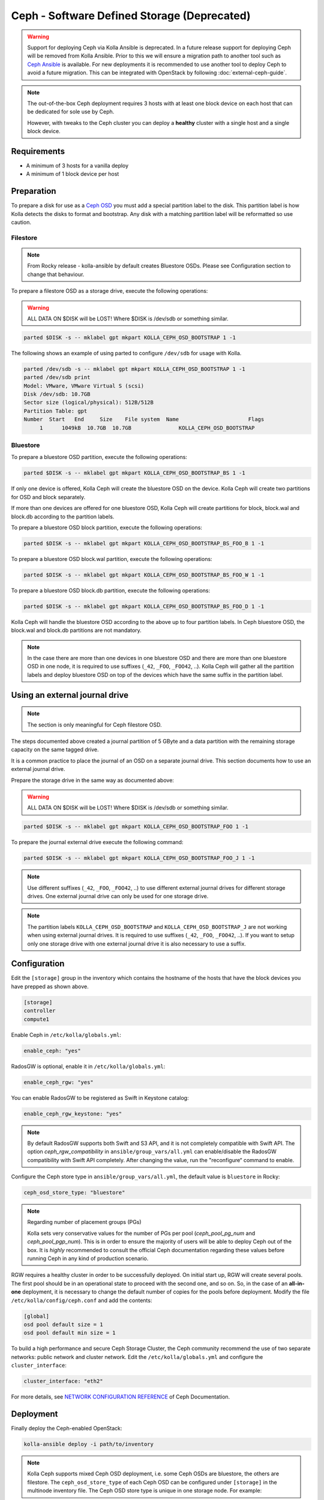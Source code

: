 .. _ceph-guide:

============================================
Ceph - Software Defined Storage (Deprecated)
============================================

.. warning::
   Support for deploying Ceph via Kolla Ansible is deprecated. In a future
   release support for deploying Ceph will be removed from Kolla Ansible. Prior
   to this we will ensure a migration path to another tool such as `Ceph
   Ansible <http://docs.ceph.com/ceph-ansible/master/>`__ is available. For new
   deployments it is recommended to use another tool to deploy Ceph to avoid a
   future migration. This can be integrated with OpenStack by following
   :doc:`external-ceph-guide`.

.. note::
   The out-of-the-box Ceph deployment requires 3 hosts with at least one block
   device on each host that can be dedicated for sole use by Ceph.

   However, with tweaks to the Ceph cluster you can deploy a **healthy** cluster
   with a single host and a single block device.

Requirements
------------

* A minimum of 3 hosts for a vanilla deploy
* A minimum of 1 block device per host

Preparation
-----------

To prepare a disk for use as a
`Ceph OSD <http://docs.ceph.com/docs/master/man/8/ceph-osd/>`_ you must add a
special partition label to the disk. This partition label is how Kolla detects
the disks to format and bootstrap. Any disk with a matching partition label
will be reformatted so use caution.

Filestore
~~~~~~~~~

.. note::

   From Rocky release - kolla-ansible by default creates Bluestore OSDs.
   Please see Configuration section to change that behaviour.

To prepare a filestore OSD as a storage drive, execute the following
operations:

.. warning::

   ALL DATA ON $DISK will be LOST! Where $DISK is /dev/sdb or something similar.

.. code-block:: console

   parted $DISK -s -- mklabel gpt mkpart KOLLA_CEPH_OSD_BOOTSTRAP 1 -1

The following shows an example of using parted to configure ``/dev/sdb`` for
usage with Kolla.

.. code-block:: console

   parted /dev/sdb -s -- mklabel gpt mkpart KOLLA_CEPH_OSD_BOOTSTRAP 1 -1
   parted /dev/sdb print
   Model: VMware, VMware Virtual S (scsi)
   Disk /dev/sdb: 10.7GB
   Sector size (logical/physical): 512B/512B
   Partition Table: gpt
   Number  Start   End     Size    File system  Name                      Flags
        1      1049kB  10.7GB  10.7GB               KOLLA_CEPH_OSD_BOOTSTRAP

Bluestore
~~~~~~~~~

To prepare a bluestore OSD partition, execute the following operations:

.. code-block:: console

   parted $DISK -s -- mklabel gpt mkpart KOLLA_CEPH_OSD_BOOTSTRAP_BS 1 -1

If only one device is offered, Kolla Ceph will create the bluestore OSD on the
device. Kolla Ceph will create two partitions for OSD and block separately.

If more than one devices are offered for one bluestore OSD, Kolla Ceph will
create partitions for block, block.wal and block.db according to the partition
labels.

To prepare a bluestore OSD block partition, execute the following operations:

.. code-block:: console

   parted $DISK -s -- mklabel gpt mkpart KOLLA_CEPH_OSD_BOOTSTRAP_BS_FOO_B 1 -1

To prepare a bluestore OSD block.wal partition, execute the following
operations:

.. code-block:: console

   parted $DISK -s -- mklabel gpt mkpart KOLLA_CEPH_OSD_BOOTSTRAP_BS_FOO_W 1 -1

To prepare a bluestore OSD block.db partition, execute the following
operations:

.. code-block:: console

   parted $DISK -s -- mklabel gpt mkpart KOLLA_CEPH_OSD_BOOTSTRAP_BS_FOO_D 1 -1

Kolla Ceph will handle the bluestore OSD according to the above up to four
partition labels. In Ceph bluestore OSD, the block.wal and block.db partitions
are not mandatory.

.. note::

   In the case there are more than one devices in one bluestore OSD and there
   are more than one bluestore OSD in one node, it is required to use suffixes
   (``_42``, ``_FOO``, ``_FOO42``, ..). Kolla Ceph will gather all the
   partition labels and deploy bluestore OSD on top of the devices which have
   the same suffix in the partition label.


Using an external journal drive
-------------------------------

.. note::

   The section is only meaningful for Ceph filestore OSD.

The steps documented above created a journal partition of 5 GByte
and a data partition with the remaining storage capacity on the same tagged
drive.

It is a common practice to place the journal of an OSD on a separate
journal drive. This section documents how to use an external journal drive.

Prepare the storage drive in the same way as documented above:

.. warning::

   ALL DATA ON $DISK will be LOST! Where $DISK is /dev/sdb or something similar.

.. code-block:: console

   parted $DISK -s -- mklabel gpt mkpart KOLLA_CEPH_OSD_BOOTSTRAP_FOO 1 -1

To prepare the journal external drive execute the following command:

.. code-block:: console

   parted $DISK -s -- mklabel gpt mkpart KOLLA_CEPH_OSD_BOOTSTRAP_FOO_J 1 -1

.. note::

   Use different suffixes (``_42``, ``_FOO``, ``_FOO42``, ..) to use different external
   journal drives for different storage drives. One external journal drive can only
   be used for one storage drive.

.. note::

   The partition labels ``KOLLA_CEPH_OSD_BOOTSTRAP`` and ``KOLLA_CEPH_OSD_BOOTSTRAP_J``
   are not working when using external journal drives. It is required to use
   suffixes (``_42``, ``_FOO``, ``_FOO42``, ..). If you want to setup only one
   storage drive with one external journal drive it is also necessary to use a suffix.


Configuration
-------------

Edit the ``[storage]`` group in the inventory which contains the hostname
of the hosts that have the block devices you have prepped as shown above.

.. code-block:: ini

   [storage]
   controller
   compute1

Enable Ceph in ``/etc/kolla/globals.yml``:

.. code-block:: yaml

   enable_ceph: "yes"

RadosGW is optional, enable it in ``/etc/kolla/globals.yml``:

.. code-block:: yaml

   enable_ceph_rgw: "yes"

You can enable RadosGW to be registered as Swift in Keystone catalog:

.. code-block:: yaml

   enable_ceph_rgw_keystone: "yes"

.. note::

    By default RadosGW supports both Swift and S3 API, and it is not
    completely compatible with Swift API. The option `ceph_rgw_compatibility`
    in ``ansible/group_vars/all.yml`` can enable/disable the RadosGW
    compatibility with Swift API completely. After changing the value, run the
    "reconfigure“ command to enable.

Configure the Ceph store type in ``ansible/group_vars/all.yml``, the default
value is ``bluestore`` in Rocky:

.. code-block:: yaml

   ceph_osd_store_type: "bluestore"

.. note::

    Regarding number of placement groups (PGs)

    Kolla sets very conservative values for the number of PGs per pool
    (`ceph_pool_pg_num` and `ceph_pool_pgp_num`). This is in order to ensure
    the majority of users will be able to deploy Ceph out of the box. It is
    *highly* recommended to consult the official Ceph documentation regarding
    these values before running Ceph in any kind of production scenario.

RGW requires a healthy cluster in order to be successfully deployed. On initial
start up, RGW will create several pools. The first pool should be in an
operational state to proceed with the second one, and so on. So, in the case of
an **all-in-one** deployment, it is necessary to change the default number of
copies for the pools before deployment. Modify the file
``/etc/kolla/config/ceph.conf`` and add the contents:

.. path /etc/kolla/config/ceph.conf
.. code-block:: ini

   [global]
   osd pool default size = 1
   osd pool default min size = 1

To build a high performance and secure Ceph Storage Cluster, the Ceph community
recommend the use of two separate networks: public network and cluster network.
Edit the ``/etc/kolla/globals.yml`` and configure the ``cluster_interface``:

.. path /etc/kolla/globals.yml
.. code-block:: yaml

   cluster_interface: "eth2"

For more details, see `NETWORK CONFIGURATION REFERENCE
<http://docs.ceph.com/docs/master/rados/configuration/network-config-ref/#ceph-networks>`_
of Ceph Documentation.

Deployment
----------

Finally deploy the Ceph-enabled OpenStack:

.. code-block:: console

   kolla-ansible deploy -i path/to/inventory

.. note::

   Kolla Ceph supports mixed Ceph OSD deployment, i.e. some Ceph OSDs are
   bluestore, the others are filestore. The ``ceph_osd_store_type`` of each
   Ceph OSD can be configured under ``[storage]`` in the multinode inventory
   file. The Ceph OSD store type is unique in one storage node. For example:

.. code-block:: ini

   [storage]
   storage_node1_hostname ceph_osd_store_type=bluestore
   storage_node2_hostname ceph_osd_store_type=bluestore
   storage_node3_hostname ceph_osd_store_type=filestore
   storage_node4_hostname ceph_osd_store_type=filestore

Using Cache Tiering
-------------------

An optional `cache tiering <http://docs.ceph.com/docs/jewel/rados/operations/cache-tiering/>`_
can be deployed by formatting at least one cache device and enabling cache.
tiering in the globals.yml configuration file.

To prepare a filestore OSD as a cache device, execute the following
operations:

.. code-block:: console

   parted $DISK -s -- mklabel gpt mkpart KOLLA_CEPH_OSD_CACHE_BOOTSTRAP 1 -1

.. note::

   To prepare a bluestore OSD as a cache device, change the partition name in
   the above command to "KOLLA_CEPH_OSD_CACHE_BOOTSTRAP_BS". The deployment of
   bluestore cache OSD is the same as bluestore OSD.

Enable the Ceph cache tier in ``/etc/kolla/globals.yml``:

.. code-block:: yaml

   enable_ceph: "yes"
   ceph_enable_cache: "yes"
   # Valid options are [ forward, none, writeback ]
   ceph_cache_mode: "writeback"

After this run the playbooks as you normally would, for example:

.. code-block:: console

   kolla-ansible deploy -i path/to/inventory

Setting up an Erasure Coded Pool
--------------------------------

`Erasure code <http://docs.ceph.com/docs/jewel/rados/operations/erasure-code/>`_
is the new big thing from Ceph. Kolla has the ability to setup your Ceph pools
as erasure coded pools. Due to technical limitations with Ceph, using erasure
coded pools as OpenStack uses them requires a cache tier. Additionally, you
must make the choice to use an erasure coded pool or a replicated pool
(the default) when you initially deploy. You cannot change this without
completely removing the pool and recreating it.

To enable erasure coded pools add the following options to your
``/etc/kolla/globals.yml`` configuration file:

.. code-block:: yaml

   # A requirement for using the erasure-coded pools is you must setup a cache tier
   # Valid options are [ erasure, replicated ]
   ceph_pool_type: "erasure"
   # Optionally, you can change the profile
   #ceph_erasure_profile: "k=4 m=2 ruleset-failure-domain=host"

Managing Ceph
-------------

Check the Ceph status for more diagnostic information. The sample output below
indicates a healthy cluster:

.. code-block:: console

   docker exec ceph_mon ceph -s

   cluster:
     id:     f2ed6c00-c043-4e1c-81b6-07c512db26b1
     health: HEALTH_OK

   services:
     mon: 1 daemons, quorum 172.16.31.121
     mgr: poc12-01(active)
     osd: 4 osds: 4 up, 4 in; 5 remapped pgs

   data:
     pools:   4 pools, 512 pgs
     objects: 0 objects, 0 bytes
     usage:   432 MB used, 60963 MB / 61395 MB avail
     pgs:     512 active+clean

If Ceph is run in an **all-in-one** deployment or with less than three storage
nodes, further configuration is required. It is necessary to change the default
number of copies for the pool. The following example demonstrates how to change
the number of copies for the pool to 1:

.. code-block:: console

   docker exec ceph_mon ceph osd pool set rbd size 1

All the pools must be modified if Glance, Nova, and Cinder have been deployed.
An example of modifying the pools to have 2 copies:

.. code-block:: console

   for p in images vms volumes backups; do docker exec ceph_mon ceph osd pool set ${p} size 2; done

If using a cache tier, these changes must be made as well:

.. code-block:: console

   for p in images vms volumes backups; do docker exec ceph_mon ceph osd pool set ${p}-cache size 2; done

The default pool Ceph creates is named **rbd**. It is safe to remove this pool:

.. code-block:: console

   docker exec ceph_mon ceph osd pool delete rbd rbd --yes-i-really-really-mean-it

Troubleshooting
---------------

Deploy fails with 'Fetching Ceph keyrings ... No JSON object could be decoded'
~~~~~~~~~~~~~~~~~~~~~~~~~~~~~~~~~~~~~~~~~~~~~~~~~~~~~~~~~~~~~~~~~~~~~~~~~~~~~~

If an initial deploy of Ceph fails, perhaps due to improper configuration or
similar, the cluster will be partially formed and will need to be reset for a
successful deploy.

In order to do this the operator should remove the `ceph_mon_config` volume
from each Ceph monitor node:

.. code-block:: console

   ansible -i ansible/inventory/multinode \
       -a 'docker volume rm ceph_mon_config' \
       ceph-mon

Simple 3 Node Example
---------------------

This example will show how to deploy Ceph in a very simple setup using 3
storage nodes. 2 of those nodes (kolla1 and kolla2) will also provide other
services like control, network, compute, and monitoring. The 3rd
(kolla3) node will only act as a storage node.

This example will only focus on the Ceph aspect of the deployment and assumes
that you can already deploy a fully functional environment using 2 nodes that
does not employ Ceph yet. So we will be adding to the existing multinode
inventory file you already have.

Each of the 3 nodes are assumed to have two disk, ``/dev/sda`` (40GB)
and ``/dev/sdb`` (10GB). Size is not all that important... but for now make
sure each sdb disk are of the same size and are at least 10GB. This example
will use a single disk (/dev/sdb) for both Ceph data and journal. It will not
implement caching.

Here is the top part of the multinode inventory file used in the example
environment before adding the 3rd node for Ceph:

.. code-block:: ini

   [control]
   # These hostname must be resolvable from your deployment host
   kolla1.ducourrier.com
   kolla2.ducourrier.com

   [network]
   kolla1.ducourrier.com
   kolla2.ducourrier.com

   [compute]
   kolla1.ducourrier.com
   kolla2.ducourrier.com

   [monitoring]
   kolla1.ducourrier.com
   kolla2.ducourrier.com

   [storage]
   kolla1.ducourrier.com
   kolla2.ducourrier.com

Configuration
~~~~~~~~~~~~~

To prepare the 2nd disk (/dev/sdb) of each nodes for use by Ceph you will need
to add a partition label to it as shown below:

.. code-block:: console

   parted /dev/sdb -s -- mklabel gpt mkpart KOLLA_CEPH_OSD_BOOTSTRAP 1 -1

Make sure to run this command on each of the 3 nodes or the deployment will
fail.

Next, edit the multinode inventory file and make sure the 3 nodes are listed
under ``[storage]``. In this example I will add kolla3.ducourrier.com to the
existing inventory file:

.. code-block:: ini

   [control]
   # These hostname must be resolvable from your deployment host
   kolla1.ducourrier.com
   kolla2.ducourrier.com

   [network]
   kolla1.ducourrier.com
   kolla2.ducourrier.com

   [compute]
   kolla1.ducourrier.com
   kolla2.ducourrier.com

   [monitoring]
   kolla1.ducourrier.com
   kolla2.ducourrier.com

   [storage]
   kolla1.ducourrier.com
   kolla2.ducourrier.com
   kolla3.ducourrier.com

It is now time to enable Ceph in the environment by editing the
``/etc/kolla/globals.yml`` file:

.. code-block:: yaml

   enable_ceph: "yes"
   enable_ceph_rgw: "yes"
   enable_cinder: "yes"
   glance_backend_file: "no"
   glance_backend_ceph: "yes"

Deployment
~~~~~~~~~~

Finally deploy the Ceph-enabled configuration:

.. code-block:: console

   kolla-ansible deploy -i path/to/inventory-file

